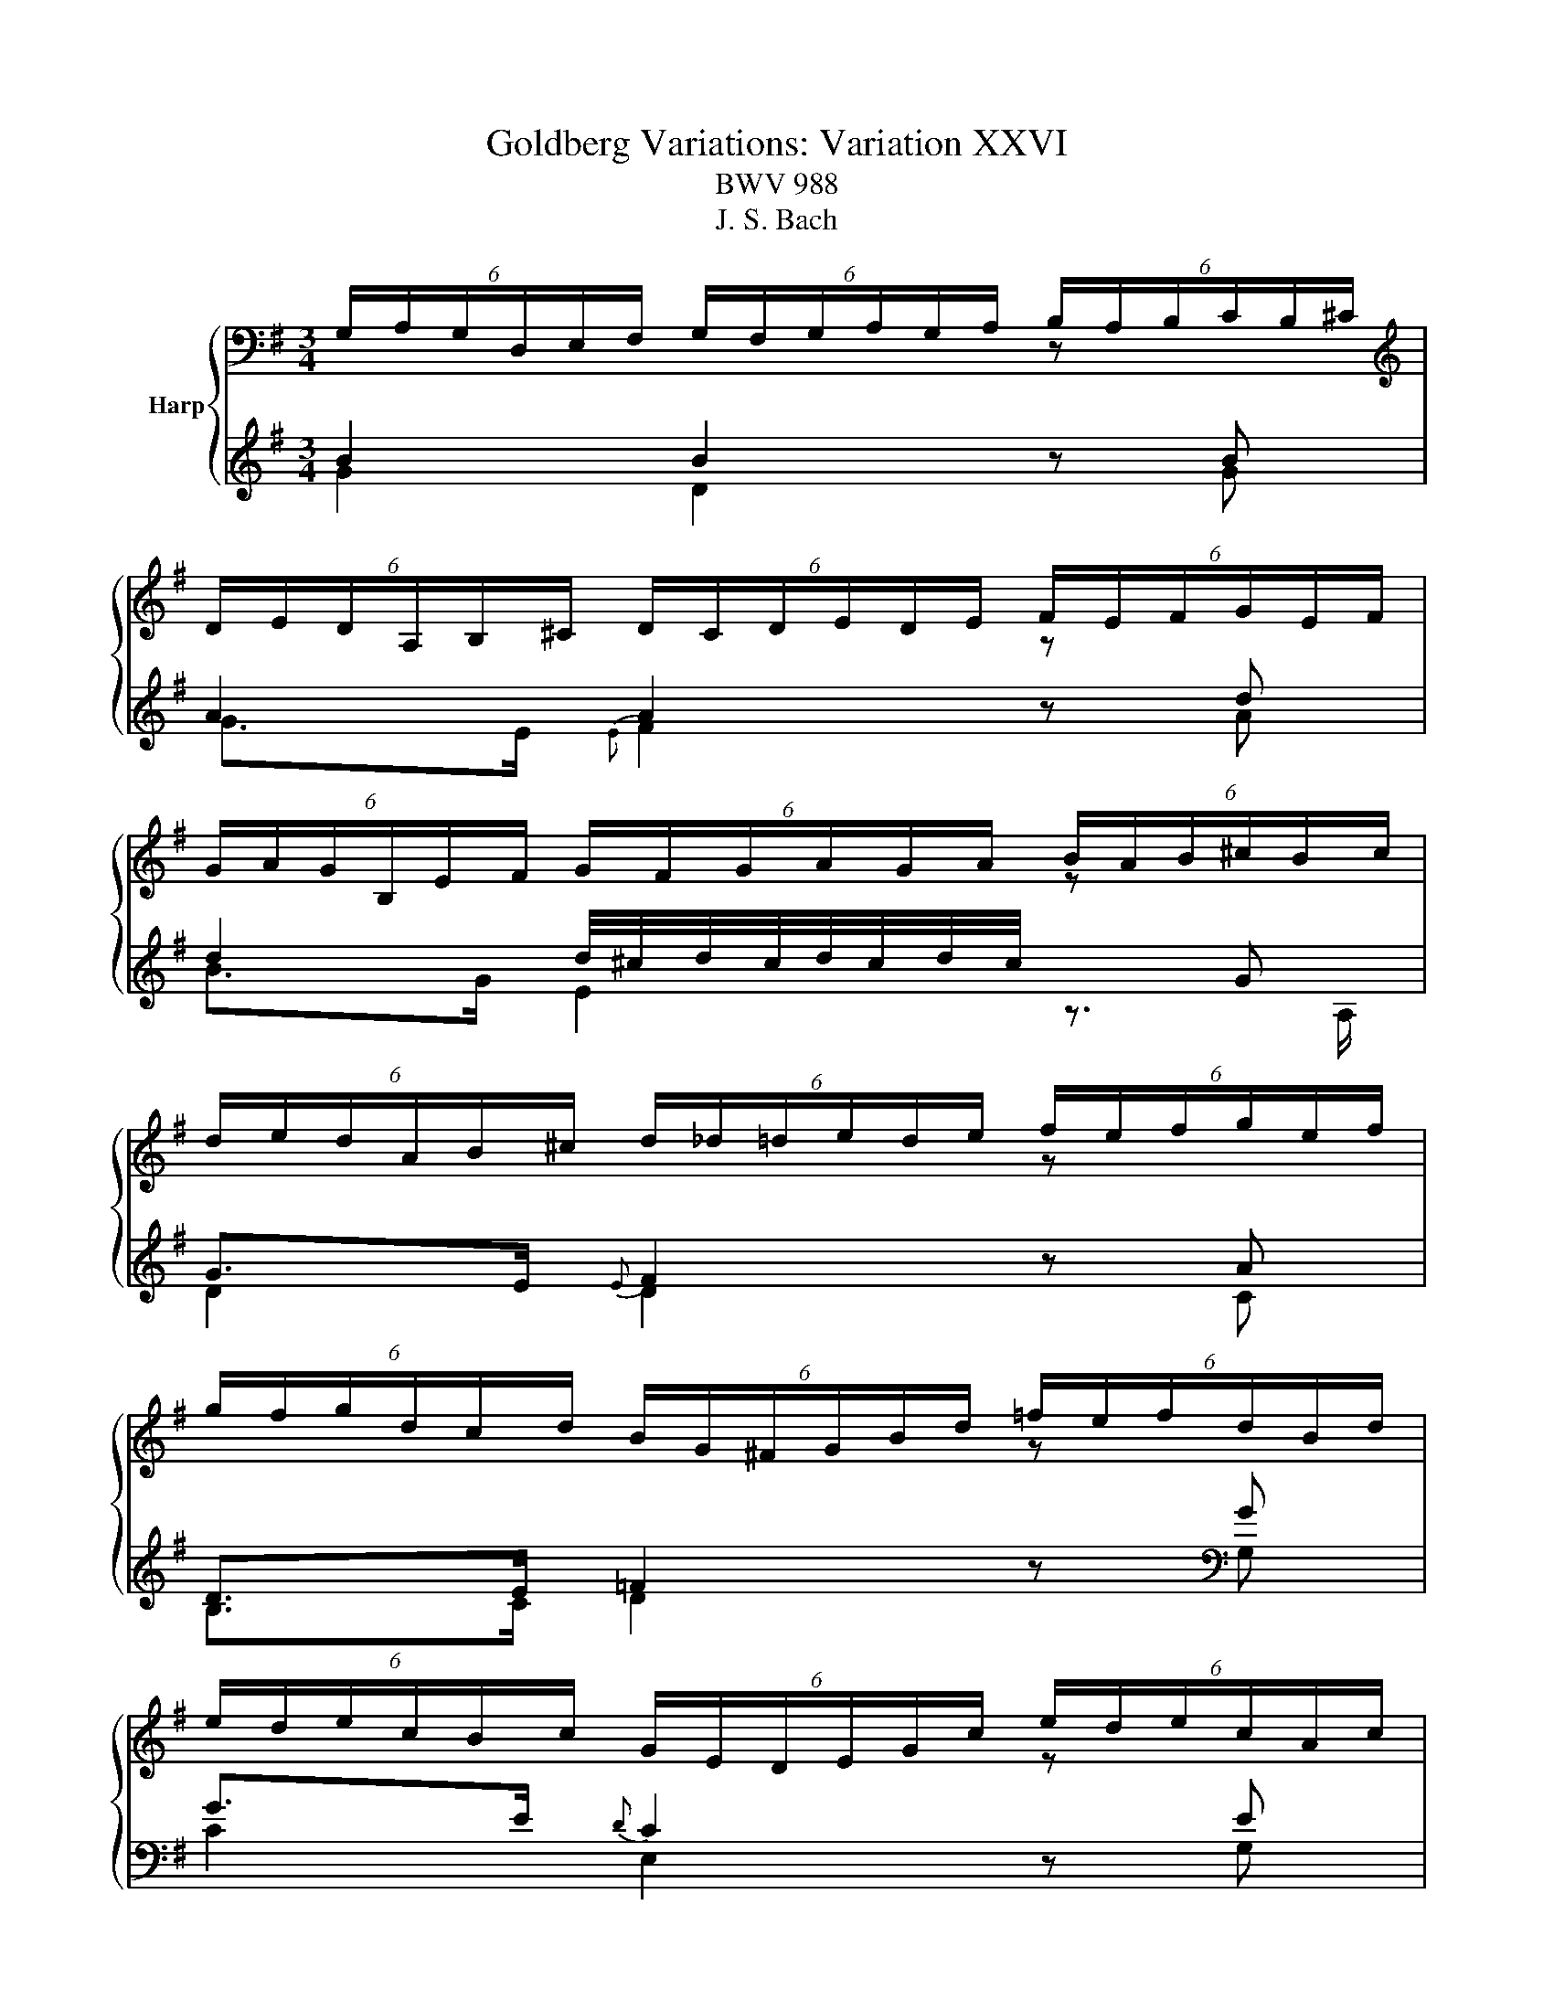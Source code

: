 X:1
T:Goldberg Variations: Variation XXVI
T:BWV 988
T:J. S. Bach
%%score { ( 1 2 ) | ( 3 4 ) }
L:1/8
M:3/4
K:G
V:1 bass nm="Harp"
V:2 bass 
V:3 treble 
V:4 treble 
V:1
 (6:4:6G,/A,/G,/D,/E,/F,/ (6:4:6G,/F,/G,/A,/G,/A,/ (6:4:6B,/A,/B,/C/B,/^C/ | %1
[K:treble] (6:4:6D/E/D/A,/B,/^C/ (6:4:6D/C/D/E/D/E/ (6:4:6F/E/F/G/E/F/ | %2
 (6:4:6G/A/G/B,/E/F/ (6:4:6G/F/G/A/G/A/ (6:4:6B/A/B/^c/B/c/ | %3
 (6:4:6d/e/d/A/B/^c/ (6:4:6d/_d/=d/e/d/e/ (6:4:6f/e/f/g/e/f/ | %4
 (6:4:6g/f/g/d/c/d/ (6:4:6B/G/^F/G/B/d/ (6:4:6=f/e/f/d/B/d/ | %5
 (6:4:6e/d/e/c/B/c/ (6:4:6G/E/D/E/G/c/ (6:4:6e/d/e/c/A/c/ | %6
 (6:4:6d/c/d/A/G/A/ (6:4:6F/D/^C/D/F/A/ (6:4:6c/B/c/A/F/A/ | %7
 (6:4:6B/A/B/G/F/G/ (6:4:6D/B,/A,/B,/D/G/ (6:4:6B/G/F/G/B/d/ | g3/2f/4e/4 d2 z b | a2 a2 z a | %10
 a2 g2 z g | g>e{B} A2 z g | g>e{e} f2 z a | g>e{f} g2 z g | g2 ^c2 z A | A>E{E} F2 z2 | %16
[K:bass] (6:4:6G,/A,/G,/D,/E,/F,/ (6:4:6G,/F,/G,/A,/G,/A,/ (6:4:6B,/A,/B,/C/B,/^C/ | %17
[K:treble] (6:4:6D/E/D/A,/B,/^C/ (6:4:6D/C/D/E/D/E/ (6:4:6F/E/F/G/E/F/ | %18
 (6:4:6G/A/G/B,/E/F/ (6:4:6G/F/G/A/G/A/ (6:4:6B/A/B/^c/B/c/ | %19
 (6:4:6d/e/d/A/B/^c/ (6:4:6d/_d/=d/e/d/e/ (6:4:6f/e/f/g/e/f/ | %20
 (6:4:6g/f/g/d/c/d/ (6:4:6B/G/^F/G/B/d/ (6:4:6=f/e/f/d/B/d/ | %21
 (6:4:6e/d/e/c/B/c/ (6:4:6G/E/D/E/G/c/ (6:4:6e/d/e/c/A/c/ | %22
 (6:4:6d/c/d/A/G/A/ (6:4:6F/D/^C/D/F/A/ (6:4:6c/B/c/A/F/A/ | %23
 (6:4:6B/A/B/G/F/G/ (6:4:6D/B,/A,/B,/D/G/ (6:4:6B/G/F/G/B/d/ | g3/2f/4e/4 d2 z b | a2 a2 z a | %26
 a2 g2 z g | g>e{B} A2 z g | g>e{e} f2 z a | g>e{f} g2 z g | g2 ^c2 z A | A>E{E} F2 z2 | %32
 (6:4:6a/g/a/d'/c'/b/ (6:4:6a/b/a/g/a/g/ (6:4:6f/g/f/e/f/e/ | %33
 (6:4:6d/c/d/g/f/e/ (6:4:6d/e/d/c/d/c/ (6:4:6B/c/B/A/B/A/ | %34
 (6:4:6G/F/G/B/A/G/ (6:4:6F/G/F/E/F/E/ (6:4:6^D/E/D/^C/D/C/ | %35
[K:bass] (6:4:6B,/^A,/B,/E/^D/^C/ (6:4:6B,/=C/B,/=A,/B,/A,/ (6:4:6G,/A,/G,/F,/G,/F,/ | %36
 (6:4:6E,/^D,/E,/A,/G,/A,/ (6:4:6G,/F,/G,/[K:treble]B,/E/F/ (6:4:6G/F/G/E/^D/E/ | %37
 (6:4:6C/B,/C/E/D/E/ (6:4:6A,/^G,/A,/C/=F/A/ (6:4:6c/B/c/A/F/A/ | %38
 (6:4:6^D/^C/D/F/E/F/ (6:4:6B,/^A,/B,/D/G/A/ (6:4:6A/G/A/F/_E/F/ | %39
 (6:4:6G/F/G/B/A/B/ (6:4:6E/^D/E/G/B/^c/ (6:4:6e/c/B/A/G/F/ | E z z z/ g/{g} f>e | %41
{e} d2- d>=f{f} e>d |{d} c4- c>c | (6:4:6F/G/F/^C/D/E/ (6:4:6F/E/F/G/F/G/ (6:4:6A/G/A/B/G/A/ | %44
 (6:4:6B/c/B/F/G/A/ (6:4:6B/A/B/c/B/c/ (6:4:6d/c/d/e/c/d/ | %45
 (6:4:6e/=f/e/B/c/d/ (6:4:6e/d/e/^f/e/f/ (6:4:6g/f/g/a/f/g/ | %46
 (6:4:6a/b/a/f/g/a/ (6:4:6b/a/b/d'/c'/b/ (6:4:6a/g/f/e/d/c/ | (6:4:6B/A/G/F/G/D/ (3B, z z z2 | %48
 (6:4:6a/g/a/d'/c'/b/ (6:4:6a/b/a/g/a/g/ (6:4:6f/g/f/e/f/e/ | %49
 (6:4:6d/c/d/g/f/e/ (6:4:6d/e/d/c/d/c/ (6:4:6B/c/B/A/B/A/ | %50
 (6:4:6G/F/G/B/A/G/ (6:4:6F/G/F/E/F/E/ (6:4:6^D/E/D/^C/D/C/ | %51
 (6:4:6B,/^A,/B,/E/^D/^C/ (6:4:6B,/=C/B,/=A,/B,/A,/ (6:4:6G,/A,/G,/F,/G,/F,/ | %52
 (6:4:6E,/^D,/E,/A,/G,/A,/ (6:4:6G,/F,/G,/B,/E/F/ (6:4:6G/F/G/E/^D/E/ | %53
 (6:4:6C/B,/C/E/D/E/ (6:4:6A,/^G,/A,/C/=F/A/ (6:4:6c/B/c/A/F/A/ | %54
 (6:4:6^D/^C/D/F/E/F/ (6:4:6B,/^A,/B,/D/G/A/ (6:4:6A/G/A/F/_E/F/ | %55
 (6:4:6G/F/G/B/A/B/ (6:4:6E/^D/E/G/B/^c/ (6:4:6e/c/B/A/G/F/ | E z z z/ g/{g} f>e | %57
{e} d2- d>=f{f} e>d |{d} c4- c>c | (6:4:6F/G/F/^C/D/E/ (6:4:6F/E/F/G/F/G/ (6:4:6A/G/A/B/G/A/ | %60
 (6:4:6B/c/B/F/G/A/ (6:4:6B/A/B/c/B/c/ (6:4:6d/c/d/e/c/d/ | %61
 (6:4:6e/=f/e/B/c/d/ (6:4:6e/d/e/^f/e/f/ (6:4:6g/f/g/a/f/g/ | %62
 (6:4:6a/b/a/f/g/a/ (6:4:6b/a/b/d'/c'/b/ (6:4:6a/g/f/e/d/c/ | %63
 (6:4:6B/A/G/F/G/D/ (3!fermata!B, z z z2 |] %64
V:2
[I:staff +1] B2 B2[I:staff -1] z[I:staff +1] B | %1
[I:staff -1][K:treble][I:staff +1] A2 A2[I:staff -1] z[I:staff +1] d | %2
 d2 d/4^c/4d/4c/4d/4c/4d/4c/4[I:staff -1] z[I:staff +1] G | G>E{E} F2[I:staff -1] z[I:staff +1] A | %4
 D>E =F2[I:staff -1] z[I:staff +1] G | G>E{D} C2[I:staff -1] z[I:staff +1] E | %6
 A,>B, C2[I:staff -1] z[I:staff +1] D | D>B, G,2[I:staff -1] z2 | B2 B2 z g | g>e f/4e/4f3/2 z c | %10
 B>^d e/4d/4e3/2 z e | A>^c E2 z _d | ^c2 d2 z d | d2 d2 z e | A3/2G/4F/4{F} E2 z A, | D2 D2 z2 | %16
[K:bass][I:staff +1] B2 B2[I:staff -1] z[I:staff +1] B | %17
[I:staff -1][K:treble][I:staff +1] A2 A2[I:staff -1] z[I:staff +1] d | %18
 d2 d/4^c/4d/4c/4d/4c/4d/4c/4[I:staff -1] z[I:staff +1] G | G>E{E} F2[I:staff -1] z[I:staff +1] A | %20
 D>E =F2[I:staff -1] z[I:staff +1] G | G>E{D} C2[I:staff -1] z[I:staff +1] E | %22
 A,>B, C2[I:staff -1] z[I:staff +1] D | D>B, G,2[I:staff -1] z2 | B2 B2 z g | g>e f/4e/4f3/2 z c | %26
 B>^d e/4d/4e3/2 z e | A>^c E2 z _d | ^c2 d2 z d | d2 d2 z e | A3/2G/4F/4{F} E2 z A, | D2 D2 z2 | %32
 x6 | x6 | x6 |[K:bass] x6 | x3[K:treble] x3 | x6 | x6 | x6 | z z/ ^G/ A>B c2- | c>F G>A B2- | %42
 B>E F>G A>G | c z z2 F z | G z z2 B z | x6 | x6 | x6 | x6 | x6 | x6 | x6 | x6 | x6 | x6 | x6 | %56
 z z/ ^G/ A>B c2- | c>F G>A B2- | B>E F>G A>G | c z z2 F z | G z z2 B z | x6 | x6 | x6 |] %64
V:3
 G2 D2 z G | G>E{E} F2 z A | B>G E2 z3/2 A,/ | D2 D2 z C | B,>C D2 z[K:bass] G, | C2 E,2 z G, | %6
 F,>G, A,2 z D, | G,2 G,,2 z2 | %8
 (6:4:6G,,/A,,/G,,/D,,/E,,/F,,/ (6:4:6G,,/F,,/G,,/A,,/G,,/A,,/ (6:4:6B,,/A,,/B,,/C,/B,,/^C,/ | %9
 (6:4:6D,/E,/D,/A,,/B,,/^C,/ (6:4:6D,/C,/D,/E,/D,/E,/ (6:4:6F,/E,/F,/G,/E,/F,/ | %10
 (6:4:6G,/A,/G,/D,/E,/F,/ (6:4:6G,/F,/G,/A,/G,/A,/ (6:4:6B,/A,/B,/^C/A,/B,/ | %11
 (6:4:6^C/D/C/E,/A,/B,/ (6:4:6C/B,/C/D/C/D/[K:treble] (6:4:6E/D/E/F/D/E/ | %12
 (6:4:6F/E/F/A/G/A/ (6:4:6D/^C/D/F/A/B/ (6:4:6c/B/c/A/F/A/ | %13
 (6:4:6G/F/G/B/A/B/ (6:4:6E/^D/E/G/B/^c/ (6:4:6d/c/d/B/G/B/ | %14
 (6:4:6^c/B/c/e/d/e/ (6:4:6A/^G/A/c/e/f/ (6:4:6g/f/g/e/c/e/ | %15
 (6:4:6f/e/f/a/g/a/ (6:4:6d/^c/d/f/a/^c'/ d'/4c'/4d'3/2 | G2 D2 z G | G>E{E} F2 z A | %18
 B>G E2 z3/2 A,/ | D2 D2 z C | B,>C D2 z G, | C2 E,2 z G, | F,>G, A,2 z[K:bass] D, | G,2 G,,2 z2 | %24
 (6:4:6G,,/A,,/G,,/D,,/E,,/F,,/ (6:4:6G,,/F,,/G,,/A,,/G,,/A,,/ (6:4:6B,,/A,,/B,,/C,/B,,/^C,/ | %25
 (6:4:6D,/E,/D,/A,,/B,,/^C,/ (6:4:6D,/C,/D,/E,/D,/E,/ (6:4:6F,/E,/F,/G,/E,/F,/ | %26
 (6:4:6G,/A,/G,/D,/E,/F,/ (6:4:6G,/F,/G,/A,/G,/A,/ (6:4:6B,/A,/B,/^C/A,/B,/ | %27
 (6:4:6^C/D/C/E,/A,/B,/ (6:4:6C/B,/C/D/C/D/[K:treble] (6:4:6E/D/E/F/D/E/ | %28
 (6:4:6F/E/F/A/G/A/ (6:4:6D/^C/D/F/A/B/ (6:4:6c/B/c/A/F/A/ | %29
 (6:4:6G/F/G/B/A/B/ (6:4:6E/^D/E/G/B/^c/ (6:4:6d/c/d/B/G/B/ | %30
 (6:4:6^c/B/c/e/d/e/ (6:4:6A/^G/A/c/e/f/ (6:4:6g/f/g/e/c/e/ | %31
 (6:4:6f/e/f/a/g/a/ (6:4:6d/^c/d/f/a/^c'/ d'/4c'/4d'3/2 | F>E{E} F2 z D | G>A{A} B2 z g | %34
 e>b{b} a2 z a | a>f{e} ^d2 z f | g>f{f} e2 z g | g2 =f2 z a | a>f{e} ^d2 z f | %39
 g>^d e/4=d/4e3/2[K:bass] (6:4:6z/ E,/F,/G,/A,/B,/ | %40
 (6:4:6C/B,/C/=F/E/D/ (6:4:6C/D/C/B,/C/B,/ (6:4:6A,/B,/A,/G,/A,/^F,/ | %41
 (6:4:6B,/A,/B,/E/D/C/ (6:4:6B,/C/B,/A,/C/A,/ (6:4:6G,/A,/G,/F,/G,/E,/ | %42
 (6:4:6A,/G,/A,/D/C/B,/ (6:4:6A,/B,/A,/G,/A,/G,/ (6:4:6F,/G,/F,/E,/F,/E,/ | %43
 (6:4:6D,/^C,/D,/G,/F,/E,/ (6:4:6D,/E,/D,/=C,/D,/C,/ (6:4:6B,,/C,/B,,/A,,/B,,/A,,/ | %44
 (6:4:6G,,/F,,/G,,/C,/B,,/A,,/ (6:4:6G,,/A,,/G,,/=F,,/G,,/F,,/ (6:4:6E,,/F,,/E,,/D,,/E,,/D,,/ | %45
 (6:4:4C,,3/2G,,/A,,/B,,/ (6:4:6C,/B,,/C,/D,/C,/D,/ (6:4:6E,/D,/C,/B,,/A,,/G,,/ | %46
 (6:4:6F,,/E,,/F,,/D,,/E,,/F,,/ (6:4:6G,,/F,,/G,,/A,,/B,,/C,/ (6:4:6D,/^C,/D,/E,/F,/D,/ | %47
 (3G, z z (6:4:6z/ A,/G,/F,/G,/D,/ G,,2 | F>E{E} F2 z D | G>A{A} B2 z g | e>b{b} a2 z a | %51
 a>f{e} ^d2 z f | g>f{f} e2 z g | g2 =f2 z a | a>f{e} ^d2 z f | %55
 g>^d e/4=d/4e3/2 (6:4:6z/ E,/F,/G,/A,/B,/ | %56
 (6:4:6C/B,/C/=F/E/D/ (6:4:6C/D/C/B,/C/B,/ (6:4:6A,/B,/A,/G,/A,/^F,/ | %57
 (6:4:6B,/A,/B,/E/D/C/ (6:4:6B,/C/B,/A,/C/A,/ (6:4:6G,/A,/G,/F,/G,/E,/ | %58
 (6:4:6A,/G,/A,/D/C/B,/ (6:4:6A,/B,/A,/G,/A,/G,/ (6:4:6F,/G,/F,/E,/F,/E,/ | %59
 (6:4:6D,/^C,/D,/G,/F,/E,/ (6:4:6D,/E,/D,/=C,/D,/C,/ (6:4:6B,,/C,/B,,/A,,/B,,/A,,/ | %60
 (6:4:6G,,/F,,/G,,/C,/B,,/A,,/ (6:4:6G,,/A,,/G,,/=F,,/G,,/F,,/ (6:4:6E,,/F,,/E,,/D,,/E,,/D,,/ | %61
 (6:4:4C,,3/2G,,/A,,/B,,/ (6:4:6C,/B,,/C,/D,/C,/D,/ (6:4:6E,/D,/C,/B,,/A,,/G,,/ | %62
 (6:4:6F,,/E,,/F,,/D,,/E,,/F,,/ (6:4:6G,,/F,,/G,,/A,,/B,,/C,/ (6:4:6D,/^C,/D,/E,/F,/D,/ | %63
 (3G, z z (6:4:6z/ A,/G,/F,/G,/D,/ !fermata!G,,2 |] %64
V:4
 x6 | x6 | x6 | x6 | x5[K:bass] x | x6 | x6 | x6 | x6 | x6 | x6 | x4[K:treble] x2 | x6 | x6 | x6 | %15
 x6 | x6 | x6 | x6 | x6 | x6 | x6 | x5[K:bass] x | x6 | x6 | x6 | x6 | x4[K:treble] x2 | x6 | x6 | %30
 x6 | x6 | D2 C2 z C | B,>D G2 z d | ^c2 ^d2 z e | ^d2 F2 z =d | e2 B2 z B | A>B{B} c2 z c | %38
 B2 A2 z A | A>F G2[K:bass] z2 | x6 | x6 | x6 | x6 | x6 | x6 | x6 | x6 | D2 C2 z C | B,>D G2 z d | %50
 ^c2 ^d2 z e | ^d2 F2 z =d | e2 B2 z B | A>B{B} c2 z c | B2 A2 z A | A>F G2 z2 | x6 | x6 | x6 | %59
 x6 | x6 | x6 | x6 | x6 |] %64

